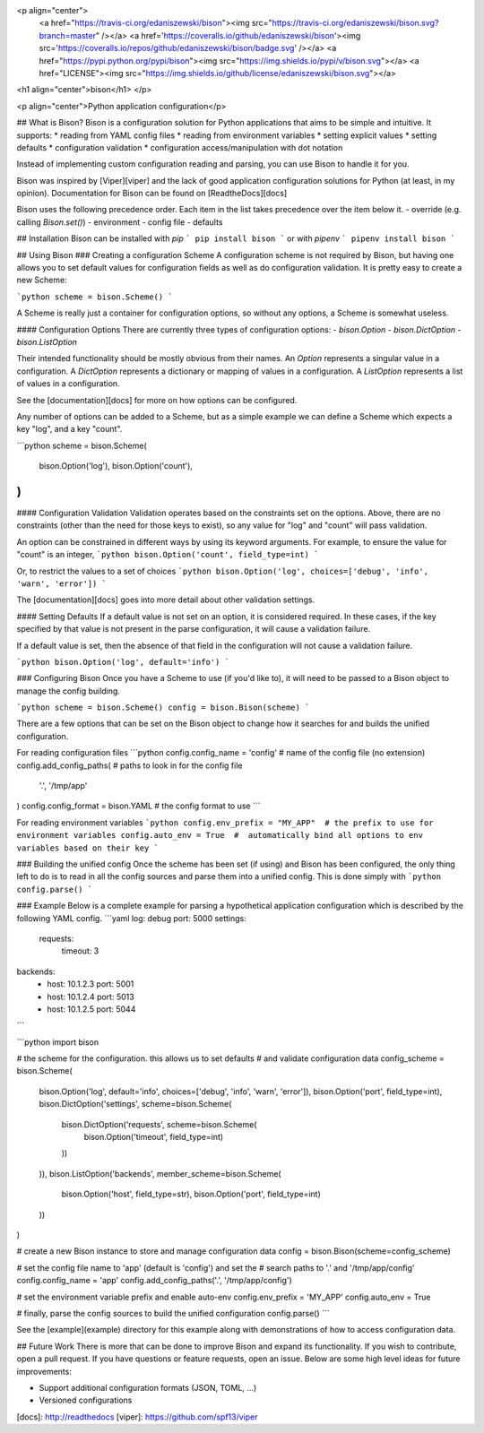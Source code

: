 <p align="center">
    <a href="https://travis-ci.org/edaniszewski/bison"><img src="https://travis-ci.org/edaniszewski/bison.svg?branch=master" /></a>
    <a href='https://coveralls.io/github/edaniszewski/bison'><img src='https://coveralls.io/repos/github/edaniszewski/bison/badge.svg' /></a>
    <a href="https://pypi.python.org/pypi/bison"><img src="https://img.shields.io/pypi/v/bison.svg"></a>
    <a href="LICENSE"><img src="https://img.shields.io/github/license/edaniszewski/bison.svg"></a>

<h1 align="center">bison</h1>
</p>

<p align="center">Python application configuration</p>


## What is Bison?
Bison is a configuration solution for Python applications that aims to be simple
and intuitive. It supports:
* reading from YAML config files
* reading from environment variables
* setting explicit values
* setting defaults
* configuration validation
* configuration access/manipulation with dot notation

Instead of implementing custom configuration reading and parsing, you can use
Bison to handle it for you.

Bison was inspired by [Viper][viper] and the lack of good
application configuration solutions for Python (at least, in my opinion). Documentation
for Bison can be found on [ReadtheDocs][docs]

Bison uses the following precedence order. Each item in the list takes precedence
over the item below it.
- override (e.g. calling `Bison.set()`)
- environment
- config file
- defaults

## Installation
Bison can be installed with `pip`
```
pip install bison
```
or with `pipenv`
```
pipenv install bison
```

## Using Bison
### Creating a configuration Scheme
A configuration scheme is not required by Bison, but having one allows you to set default
values for configuration fields as well as do configuration validation. It is pretty easy
to create a new Scheme:

```python
scheme = bison.Scheme()
```

A Scheme is really just a container for configuration options, so without any options, a
Scheme is somewhat useless.

#### Configuration Options
There are currently three types of configuration options:
- `bison.Option`
- `bison.DictOption`
- `bison.ListOption`

Their intended functionality should be mostly obvious from their names. An `Option` represents
a singular value in a configuration. A `DictOption` represents a dictionary or mapping of values
in a configuration. A `ListOption` represents a list of values in a configuration.

See the [documentation][docs] for more on how options can be configured.

Any number of options can be added to a Scheme, but as a simple example we can define a Scheme
which expects a key "log", and a key "count".

```python
scheme = bison.Scheme(
    bison.Option('log'),
    bison.Option('count'),
)
```

#### Configuration Validation
Validation operates based on the constraints set on the options. Above, there are no
constraints (other than the need for those keys to exist), so any value for "log" and
"count" will pass validation.

An option can be constrained in different ways by using its keyword arguments. For example,
to ensure the value for "count" is an integer,
```python
bison.Option('count', field_type=int)
```

Or, to restrict the values to a set of choices
```python
bison.Option('log', choices=['debug', 'info', 'warn', 'error'])
```

The [documentation][docs] goes into more detail about other validation settings.

#### Setting Defaults
If a default value is not set on an option, it is considered required. In these cases,
if the key specified by that value is not present in the parse configuration, it will
cause a validation failure.

If a default value is set, then the absence of that field in the configuration will not
cause a validation failure.

```python
bison.Option('log', default='info')
```

### Configuring Bison
Once you have a Scheme to use (if you'd like to), it will need to be passed to a Bison
object to manage the config building. 

```python
scheme = bison.Scheme()
config = bison.Bison(scheme)
```

There are a few options that can be set on the Bison object to change how it
searches for and builds the unified configuration. 

For reading configuration files
```python
config.config_name = 'config'  # name of the config file (no extension)
config.add_config_paths(       # paths to look in for the config file
    '.',
    '/tmp/app'
)
config.config_format = bison.YAML # the config format to use
```

For reading environment variables
```python
config.env_prefix = "MY_APP"  # the prefix to use for environment variables
config.auto_env = True  #  automatically bind all options to env variables based on their key
```

### Building the unified config
Once the scheme has been set (if using) and Bison has been configured, the only thing
left to do is to read in all the config sources and parse them into a unified config.
This is done simply with
```python
config.parse()
```

### Example
Below is a complete example for parsing a hypothetical application configuration which
is described by the following YAML config.
```yaml
log: debug
port: 5000
settings:
  requests:
    timeout: 3
backends:
  - host: 10.1.2.3
    port: 5001
  - host: 10.1.2.4
    port: 5013
  - host: 10.1.2.5
    port: 5044
```

```python
import bison

# the scheme for the configuration. this allows us to set defaults
# and validate configuration data
config_scheme = bison.Scheme(
    bison.Option('log', default='info', choices=['debug', 'info', 'warn', 'error']),
    bison.Option('port', field_type=int),
    bison.DictOption('settings', scheme=bison.Scheme(
        bison.DictOption('requests', scheme=bison.Scheme(
            bison.Option('timeout', field_type=int)
        ))
    )),
    bison.ListOption('backends', member_scheme=bison.Scheme(
        bison.Option('host', field_type=str),
        bison.Option('port', field_type=int)
    ))
)

# create a new Bison instance to store and manage configuration data
config = bison.Bison(scheme=config_scheme)

# set the config file name to 'app' (default is 'config') and set the
# search paths to '.' and '/tmp/app/config'
config.config_name = 'app'
config.add_config_paths('.', '/tmp/app/config')

# set the environment variable prefix and enable auto-env
config.env_prefix = 'MY_APP'
config.auto_env = True

# finally, parse the config sources to build the unified configuration
config.parse()
```

See the [example](example) directory for this example along with demonstrations
of how to access configuration data.

## Future Work
There is more that can be done to improve Bison and expand its functionality. If
you wish to contribute, open a pull request. If you have questions or feature requests,
open an issue. Below are some high level ideas for future improvements:

* Support additional configuration formats (JSON, TOML, ...)
* Versioned configurations


[docs]: http://readthedocs
[viper]: https://github.com/spf13/viper

